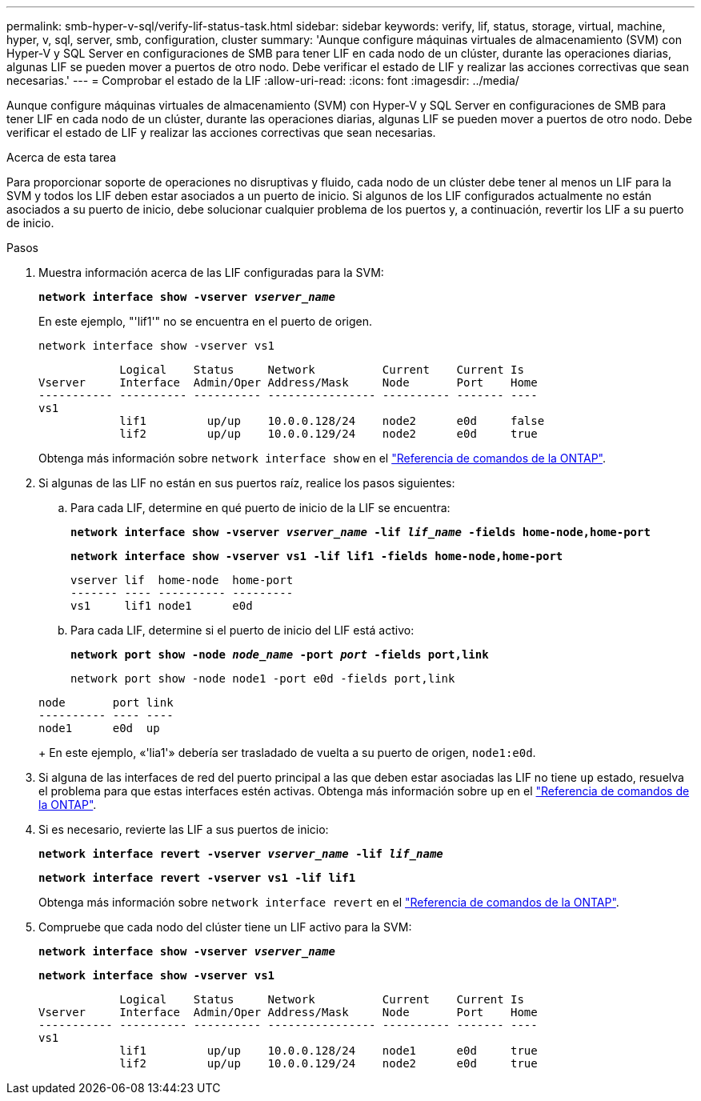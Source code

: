 ---
permalink: smb-hyper-v-sql/verify-lif-status-task.html 
sidebar: sidebar 
keywords: verify, lif, status, storage, virtual, machine, hyper, v, sql, server, smb, configuration, cluster 
summary: 'Aunque configure máquinas virtuales de almacenamiento (SVM) con Hyper-V y SQL Server en configuraciones de SMB para tener LIF en cada nodo de un clúster, durante las operaciones diarias, algunas LIF se pueden mover a puertos de otro nodo. Debe verificar el estado de LIF y realizar las acciones correctivas que sean necesarias.' 
---
= Comprobar el estado de la LIF
:allow-uri-read: 
:icons: font
:imagesdir: ../media/


[role="lead"]
Aunque configure máquinas virtuales de almacenamiento (SVM) con Hyper-V y SQL Server en configuraciones de SMB para tener LIF en cada nodo de un clúster, durante las operaciones diarias, algunas LIF se pueden mover a puertos de otro nodo. Debe verificar el estado de LIF y realizar las acciones correctivas que sean necesarias.

.Acerca de esta tarea
Para proporcionar soporte de operaciones no disruptivas y fluido, cada nodo de un clúster debe tener al menos un LIF para la SVM y todos los LIF deben estar asociados a un puerto de inicio. Si algunos de los LIF configurados actualmente no están asociados a su puerto de inicio, debe solucionar cualquier problema de los puertos y, a continuación, revertir los LIF a su puerto de inicio.

.Pasos
. Muestra información acerca de las LIF configuradas para la SVM:
+
`*network interface show -vserver _vserver_name_*`

+
En este ejemplo, "'lif1'" no se encuentra en el puerto de origen.

+
`network interface show -vserver vs1`

+
[listing]
----

            Logical    Status     Network          Current    Current Is
Vserver     Interface  Admin/Oper Address/Mask     Node       Port    Home
----------- ---------- ---------- ---------------- ---------- ------- ----
vs1
            lif1         up/up    10.0.0.128/24    node2      e0d     false
            lif2         up/up    10.0.0.129/24    node2      e0d     true
----
+
Obtenga más información sobre `network interface show` en el link:https://docs.netapp.com/us-en/ontap-cli/network-interface-show.html["Referencia de comandos de la ONTAP"^].

. Si algunas de las LIF no están en sus puertos raíz, realice los pasos siguientes:
+
.. Para cada LIF, determine en qué puerto de inicio de la LIF se encuentra:
+
`*network interface show -vserver _vserver_name_ -lif _lif_name_ -fields home-node,home-port*`

+
`*network interface show -vserver vs1 -lif lif1 -fields home-node,home-port*`

+
[listing]
----

vserver lif  home-node  home-port
------- ---- ---------- ---------
vs1     lif1 node1      e0d
----
.. Para cada LIF, determine si el puerto de inicio del LIF está activo:
+
`*network port show -node _node_name_ -port _port_ -fields port,link*`

+
`network port show -node node1 -port e0d -fields port,link`

+
[listing]
----

node       port link
---------- ---- ----
node1      e0d  up
----
+
En este ejemplo, «'lia1'» debería ser trasladado de vuelta a su puerto de origen, `node1:e0d`.



. Si alguna de las interfaces de red del puerto principal a las que deben estar asociadas las LIF no tiene `up` estado, resuelva el problema para que estas interfaces estén activas. Obtenga más información sobre `up` en el link:https://docs.netapp.com/us-en/ontap-cli/up.html["Referencia de comandos de la ONTAP"^].
. Si es necesario, revierte las LIF a sus puertos de inicio:
+
`*network interface revert -vserver _vserver_name_ -lif _lif_name_*`

+
`*network interface revert -vserver vs1 -lif lif1*`

+
Obtenga más información sobre `network interface revert` en el link:https://docs.netapp.com/us-en/ontap-cli/network-interface-revert.html["Referencia de comandos de la ONTAP"^].

. Compruebe que cada nodo del clúster tiene un LIF activo para la SVM:
+
`*network interface show -vserver _vserver_name_*`

+
`*network interface show -vserver vs1*`

+
[listing]
----

            Logical    Status     Network          Current    Current Is
Vserver     Interface  Admin/Oper Address/Mask     Node       Port    Home
----------- ---------- ---------- ---------------- ---------- ------- ----
vs1
            lif1         up/up    10.0.0.128/24    node1      e0d     true
            lif2         up/up    10.0.0.129/24    node2      e0d     true
----

